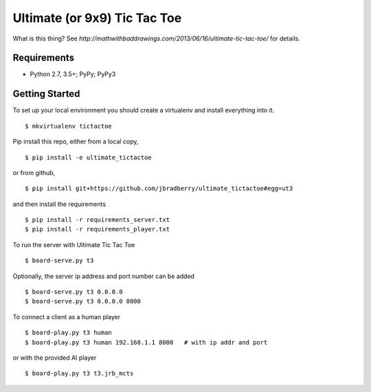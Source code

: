 Ultimate (or 9x9) Tic Tac Toe
=============================

What is this thing?  See
`http://mathwithbaddrawings.com/2013/06/16/ultimate-tic-tac-toe/` for details.


Requirements
------------

* Python 2.7, 3.5+; PyPy; PyPy3


Getting Started
---------------

To set up your local environment you should create a virtualenv and
install everything into it. ::

    $ mkvirtualenv tictactoe

Pip install this repo, either from a local copy, ::

    $ pip install -e ultimate_tictactoe

or from github, ::

    $ pip install git+https://github.com/jbradberry/ultimate_tictactoe#egg=ut3

and then install the requirements ::

    $ pip install -r requirements_server.txt
    $ pip install -r requirements_player.txt

To run the server with Ultimate Tic Tac Toe ::

    $ board-serve.py t3

Optionally, the server ip address and port number can be added ::

    $ board-serve.py t3 0.0.0.0
    $ board-serve.py t3 0.0.0.0 8000

To connect a client as a human player ::

    $ board-play.py t3 human
    $ board-play.py t3 human 192.168.1.1 8000   # with ip addr and port

or with the provided AI player ::

    $ board-play.py t3 t3.jrb_mcts

